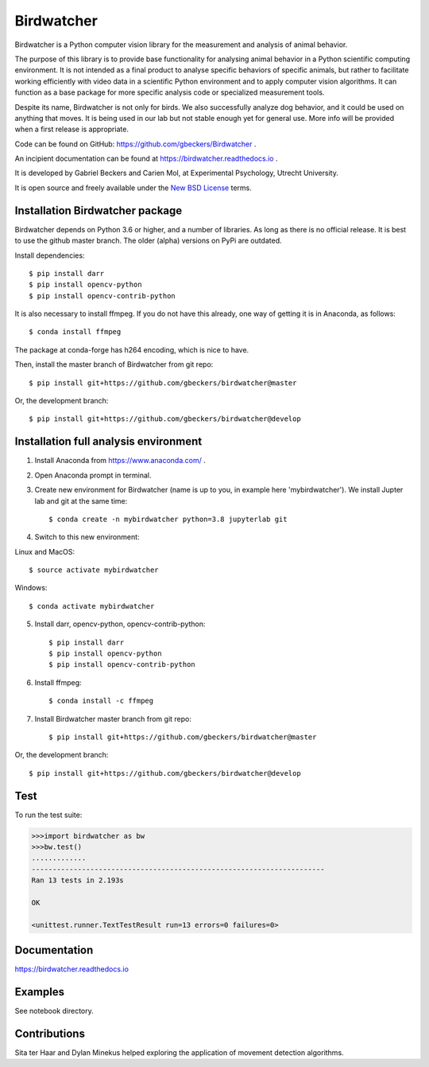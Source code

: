 Birdwatcher
===========

|Repo Status| |Github CI Status| |Appveyor Status| |Docs Status|

Birdwatcher is a Python computer vision library for the measurement and
analysis of animal behavior.

The purpose of this library is to provide base functionality for analysing
animal behavior in a Python scientific computing environment. It
is not intended as a final product to analyse specific behaviors of
specific animals, but rather to facilitate working efficiently with
video data in a scientific Python environment and to apply computer vision
algorithms. It can function as a base package for more specific analysis
code or specialized measurement tools.

Despite its name, Birdwatcher is not only for birds. We also successfully
analyze dog behavior, and it could be used on anything that moves. It is
being used in our lab but not stable enough yet for general use. More info
will be provided when a first release is appropriate.

Code can be found on GitHub: https://github.com/gbeckers/Birdwatcher .

An incipient documentation can be found at https://birdwatcher.readthedocs.io .

It is developed by Gabriel Beckers and Carien Mol, at Experimental Psychology,
Utrecht University.

It is open source and freely available under the `New BSD License
<https://opensource.org/licenses/BSD-3-Clause>`__ terms.

Installation Birdwatcher package
--------------------------------

Birdwatcher depends on Python 3.6 or higher, and a number of libraries. As
long as there is no official release. It is best to use the github master
branch. The older (alpha) versions on PyPi are outdated.

Install dependencies::

    $ pip install darr
    $ pip install opencv-python
    $ pip install opencv-contrib-python

It is also necessary to install ffmpeg. If you do not have this already, one
way of getting it is in Anaconda, as follows::

    $ conda install ffmpeg

The package at conda-forge has h264 encoding, which is nice to have.

Then, install the master branch of Birdwatcher from git repo::

    $ pip install git+https://github.com/gbeckers/birdwatcher@master

Or, the development branch::

    $ pip install git+https://github.com/gbeckers/birdwatcher@develop


Installation full analysis environment
--------------------------------------

1) Install Anaconda from https://www.anaconda.com/ .

2) Open Anaconda prompt in terminal.

3) Create new environment for Birdwatcher (name is up to you, in example
   here 'mybirdwatcher'). We install Jupter lab and git at the same time::

    $ conda create -n mybirdwatcher python=3.8 jupyterlab git


4) Switch to this new environment:

Linux and MacOS::

$ source activate mybirdwatcher

Windows::

$ conda activate mybirdwatcher

5) Install darr, opencv-python, opencv-contrib-python::

    $ pip install darr
    $ pip install opencv-python
    $ pip install opencv-contrib-python

6) Install ffmpeg::

    $ conda install -c ffmpeg

7) Install Birdwatcher master branch from git repo::

    $ pip install git+https://github.com/gbeckers/birdwatcher@master

Or, the development branch::

    $ pip install git+https://github.com/gbeckers/birdwatcher@develop



Test
----

To run the test suite:

.. code:: python

    >>>import birdwatcher as bw
    >>>bw.test()
    .............
    ----------------------------------------------------------------------
    Ran 13 tests in 2.193s

    OK

    <unittest.runner.TextTestResult run=13 errors=0 failures=0>


Documentation
-------------

https://birdwatcher.readthedocs.io

Examples
--------

See notebook directory.

Contributions
-------------
Sita ter Haar and Dylan Minekus helped exploring the application of movement
detection algorithms.

.. |Repo Status| image:: https://www.repostatus.org/badges/latest/wip.svg
   :alt: Project Status: WIP – Initial development is in progress, but there has not yet been a stable, usable release suitable for the public.
   :target: https://www.repostatus.org/#wip
.. |Github CI Status| image:: https://github.com/gbeckers/Darr/actions/workflows/python_package.yml/badge.svg
   :target: https://github.com/gbeckers/Darr/actions/workflows/python_package.yml
.. |Appveyor Status| image:: https://ci.appveyor.com/api/projects/status/github/gbeckers/darr?svg=true
   :target: https://ci.appveyor.com/project/gbeckers/birdwatcher

.. |Docs Status| image:: https://readthedocs.org/projects/birdwatcher/badge/?version=latest
   :target: https://birdwatcher.readthedocs.io/en/latest/

